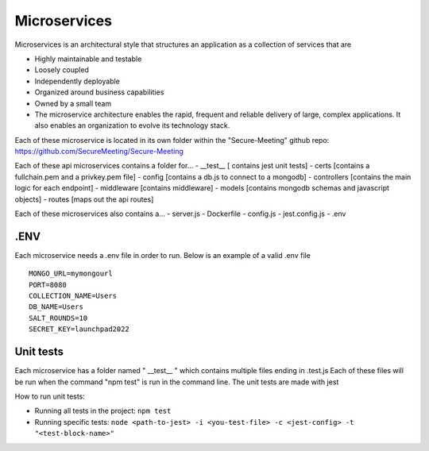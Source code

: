 Microservices
+++++++++++++

Microservices is an architectural style that structures an application as a collection of services that are

- Highly maintainable and testable
- Loosely coupled
- Independently deployable
- Organized around business capabilities
- Owned by a small team
- The microservice architecture enables the rapid, frequent and reliable delivery of large, complex applications. It also enables an organization to evolve its technology stack.

Each of these microservice is located in its own folder within the "Secure-Meeting" github repo: https://github.com/SecureMeeting/Secure-Meeting

Each of these api microservices contains a folder for...
- __test__ [ contains jest unit tests]
- certs [contains a fullchain.pem and a privkey.pem file]
- config [contains a db.js to connect to a mongodb]
- controllers [contains the main logic for each endpoint]
- middleware [contains middleware]
- models [contains mongodb schemas and javascript objects]
- routes [maps out the api routes]

Each of these microservices also contains a...
- server.js
- Dockerfile
- config.js
- jest.config.js
- .env

.ENV
^^^^

Each microservice needs a .env file in order to run. Below is an example of a valid .env file

::

  MONGO_URL=mymongourl
  PORT=8080
  COLLECTION_NAME=Users
  DB_NAME=Users
  SALT_ROUNDS=10
  SECRET_KEY=launchpad2022

Unit tests
^^^^^^^^^^

Each microservice has a folder named " __test__ " which contains multiple files ending in .test.js
Each of these files will be run when the command "npm test" is run in the command line.
The unit tests are made with jest

How to run unit tests:

- Running all tests in the project:
  ``npm test``
- Running specific tests:
  ``node <path-to-jest> -i <you-test-file> -c <jest-config> -t "<test-block-name>"``